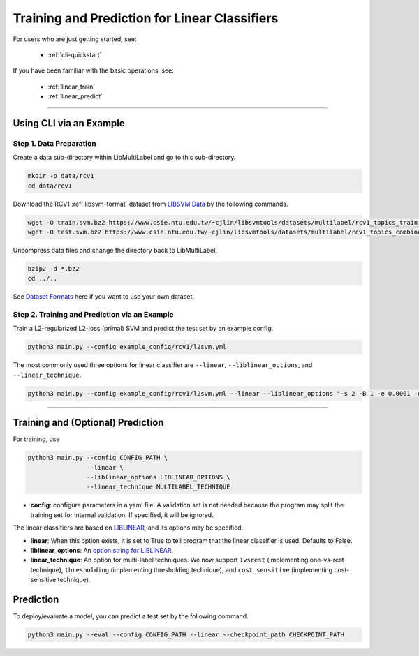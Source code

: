 Training and Prediction for Linear Classifiers
==============================================

For users who are just getting started, see:

    - :ref:`cli-quickstart`

If you have been familiar with the basic operations, see:

    - :ref:`linear_train`
    - :ref:`linear_predict`

-------------------------------------------------------------------

.. _cli-quickstart:

Using CLI via an Example
^^^^^^^^^^^^^^^^^^^^^^^^

Step 1. Data Preparation
------------------------

Create a data sub-directory within LibMultiLabel and go to this sub-directory.

.. code-block:: bash

    mkdir -p data/rcv1
    cd data/rcv1

Download the RCV1 :ref:`libsvm-format` dataset from `LIBSVM Data <https://www.csie.ntu.edu.tw/~cjlin/libsvmtools/datasets/multilabel.html>`_ by the following commands.

.. code-block:: bash

    wget -O train.svm.bz2 https://www.csie.ntu.edu.tw/~cjlin/libsvmtools/datasets/multilabel/rcv1_topics_train.svm.bz2
    wget -O test.svm.bz2 https://www.csie.ntu.edu.tw/~cjlin/libsvmtools/datasets/multilabel/rcv1_topics_combined_test.svm.bz2

Uncompress data files and change the directory back to LibMultiLabel.

.. code-block:: bash

    bzip2 -d *.bz2
    cd ../..

See `Dataset Formats <ov_data_format.html#dataset-formats>`_ here if you want to use your own dataset.

Step 2. Training and Prediction via an Example
----------------------------------------------

Train a L2-regularized L2-loss (primal) SVM and predict the test set by an example config.

.. code-block:: bash

    python3 main.py --config example_config/rcv1/l2svm.yml

The most commonly used three options for linear classifier are ``--linear``, ``--liblinear_options``, and ``--linear_technique``.

.. code-block:: bash

    python3 main.py --config example_config/rcv1/l2svm.yml --linear --liblinear_options "-s 2 -B 1 -e 0.0001 -q" --linear_technique 1vsrest

----------------------------------------------

.. _linear_train:

Training and (Optional) Prediction
^^^^^^^^^^^^^^^^^^^^^^^^^^^^^^^^^^

For training, use

.. code-block:: bash

    python3 main.py --config CONFIG_PATH \
                    --linear \
                    --liblinear_options LIBLINEAR_OPTIONS \
                    --linear_technique MULTILABEL_TECHNIQUE

- **config**: configure parameters in a yaml file.  A validation set is not needed because the program may split the training set for internal validation. If specified, it will be ignored.

The linear classifiers are based on `LIBLINEAR <https://www.csie.ntu.edu.tw/~cjlin/liblinear/>`_, and its options may be specified.

- **linear**: When this option exists, it is set to True to tell program that the linear classifier is used. Defaults to False.

- **liblinear_options**: An `option string for LIBLINEAR <https://github.com/cjlin1/liblinear>`_.

- **linear_technique**: An option for multi-label techniques. We now support ``1vsrest`` (implementing one-vs-rest technique), ``thresholding`` (implementing thresholding technique), and ``cost_sensitive`` (implementing cost-sensitive technique).

.. _linear_predict:

Prediction
^^^^^^^^^^

To deploy/evaluate a model, you can predict a test set by the following command.

.. code-block:: bash

    python3 main.py --eval --config CONFIG_PATH --linear --checkpoint_path CHECKPOINT_PATH
